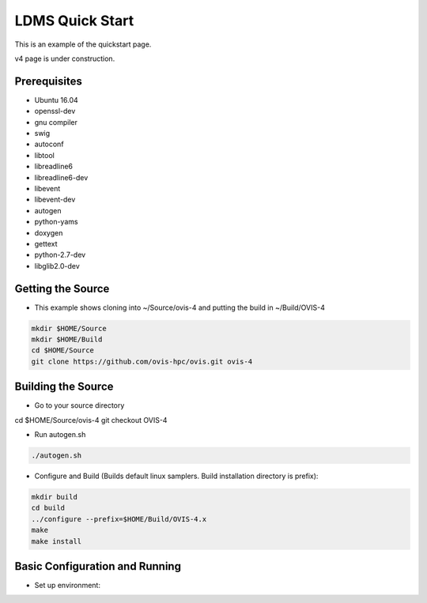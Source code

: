 LDMS Quick Start
###########################
This is an example of the quickstart page. 

v4 page is under construction.

Prerequisites
***********************
* Ubuntu 16.04
* openssl-dev
* gnu compiler
* swig
* autoconf
* libtool
* libreadline6
* libreadline6-dev
* libevent
* libevent-dev
* autogen
* python-yams
* doxygen
* gettext
* python-2.7-dev
* libglib2.0-dev

Getting the Source
***********************
* This example shows cloning into ~/Source/ovis-4 and putting the build in ~/Build/OVIS-4

.. code-block:: RST
 
 mkdir $HOME/Source
 mkdir $HOME/Build
 cd $HOME/Source
 git clone https://github.com/ovis-hpc/ovis.git ovis-4
 
Building the Source
***********************
* Go to your source directory


cd $HOME/Source/ovis-4
git checkout OVIS-4

* Run autogen.sh

.. code-block:: RST
 
 ./autogen.sh

* Configure and Build (Builds default linux samplers. Build installation directory is prefix):
.. code-block:: RST
 
 mkdir build
 cd build
 ../configure --prefix=$HOME/Build/OVIS-4.x
 make
 make install

Basic Configuration and Running
***********************
* Set up environment:
